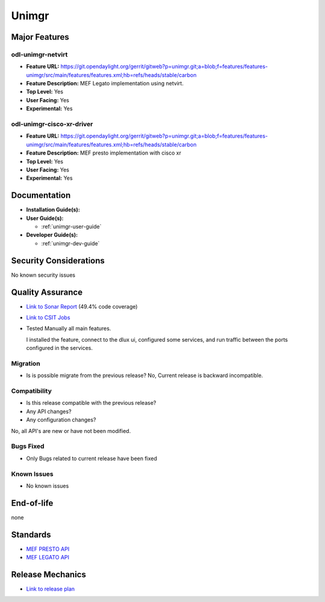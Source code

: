 ======
Unimgr
======

Major Features
==============

odl-unimgr-netvirt
------------------

* **Feature URL:** https://git.opendaylight.org/gerrit/gitweb?p=unimgr.git;a=blob;f=features/features-unimgr/src/main/features/features.xml;hb=refs/heads/stable/carbon
* **Feature Description:**  MEF Legato implementation using netvirt.
* **Top Level:** Yes
* **User Facing:** Yes
* **Experimental:** Yes

odl-unimgr-cisco-xr-driver
--------------------------

* **Feature URL:** https://git.opendaylight.org/gerrit/gitweb?p=unimgr.git;a=blob;f=features/features-unimgr/src/main/features/features.xml;hb=refs/heads/stable/carbon
* **Feature Description:**  MEF presto implementation with cisco xr
* **Top Level:** Yes
* **User Facing:** Yes
* **Experimental:** Yes

Documentation
=============

* **Installation Guide(s):**

* **User Guide(s):**

  * :ref:`unimgr-user-guide`

* **Developer Guide(s):**

  * :ref:`unimgr-dev-guide`

Security Considerations
=======================

No known security issues

Quality Assurance
=================

* `Link to Sonar Report <https://sonar.opendaylight.org/overview/coverage?id=org.opendaylight.unimgr%3Aunimgr-aggregator>`_ (49.4% code coverage)
* `Link to CSIT Jobs <https://jenkins.opendaylight.org/releng/view/unimgr/job/unimgr-csit-1node-basic-only-carbon/>`_
* Tested Manually all main features.

  I installed the feature, connect to the dlux ui, configured some services, and run traffic between the ports configured in the services.

Migration
---------

* Is is possible migrate from the previous release?
  No, Current release is backward incompatible.

Compatibility
-------------

* Is this release compatible with the previous release?
* Any API changes?
* Any configuration changes?

No, all API's are new or have not been modified.

Bugs Fixed
----------

* Only Bugs related to current release have been fixed

Known Issues
------------

* No known issues

End-of-life
===========

none

Standards
=========

* `MEF PRESTO API <https://wiki.mef.net/display/CESG/LSO+Presto>`_
* `MEF LEGATO API <https://wiki.mef.net/display/CESG/LSO+Legato>`_

Release Mechanics
=================

* `Link to release plan <https://wiki.opendaylight.org/view/Unimgr:Release_Plan_Carbon>`_
